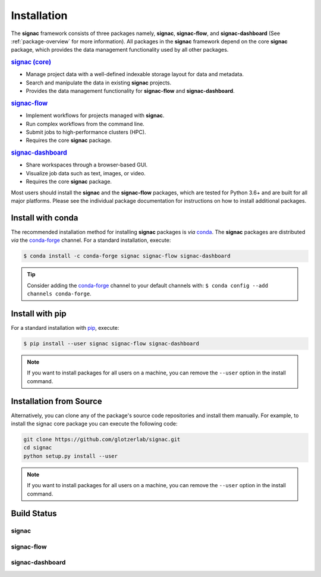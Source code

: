 .. _installation:

============
Installation
============

.. _conda: https://anaconda.org/
.. _conda-forge: https://conda-forge.github.io
.. _pip: https://docs.python.org/3/installing/index.html

The **signac** framework consists of three packages namely, **signac**, **signac-flow**, and **signac-dashboard** (See :ref:`package-overview` for more information).
All packages in the **signac** framework depend on the core **signac** package, which provides the data management functionality used by all other packages.

.. rubric:: `signac (core) <signac-core_>`_

- Manage project data with a well-defined indexable storage layout for data and metadata.
- Search and manipulate the data in existing **signac** projects.
- Provides the data management functionality for **signac-flow** and **signac-dashboard**.

.. rubric:: signac-flow_

- Implement workflows for projects managed with **signac**.
- Run complex workflows from the command line.
- Submit jobs to high-performance clusters (HPC).
- Requires the core **signac** package.

.. rubric:: signac-dashboard_

- Share workspaces through a browser-based GUI.
- Visualize job data such as text, images, or video.
- Requires the core **signac** package.

Most users should install the **signac** and the **signac-flow** packages, which are tested for Python 3.6+ and are built for all major platforms.
Please see the individual package documentation for instructions on how to install additional packages.


Install with conda
==================

The recommended installation method for installing **signac** packages is *via* conda_.
The **signac** packages are distributed *via* the conda-forge_ channel.
For a standard installation, execute:

.. code-block:: bash

    $ conda install -c conda-forge signac signac-flow signac-dashboard

.. tip::

    Consider adding the conda-forge_ channel to your default channels with: ``$ conda config --add channels conda-forge``.


Install with pip
================

For a standard installation with pip_, execute:

.. code:: bash

    $ pip install --user signac signac-flow signac-dashboard

.. note::

    If you want to install packages for all users on a machine, you can remove the ``--user`` option in the install command.


Installation from Source
========================

Alternatively, you can clone any of the package's source code repositories and install them manually.
For example, to install the signac core package you can execute the following code:

.. code:: bash

  git clone https://github.com/glotzerlab/signac.git
  cd signac
  python setup.py install --user

.. note::

    If you want to install packages for all users on a machine, you can remove the ``--user`` option in the install command.


Build Status
============

signac
------

.. image:: https://img.shields.io/conda/vn/conda-forge/signac
    :target: https://anaconda.org/conda-forge/signac
    :alt: conda-forge signac
.. image:: https://img.shields.io/pypi/v/signac
    :target: https://pypi.org/project/signac/
    :alt: PyPI signac

signac-flow
-----------

.. image:: https://img.shields.io/conda/vn/conda-forge/signac-flow
    :target: https://anaconda.org/conda-forge/signac-flow
    :alt: conda-forge signac-flow
.. image:: https://img.shields.io/pypi/v/signac-flow
    :target: https://pypi.org/project/signac-flow/
    :alt: PyPI signac-flow

signac-dashboard
----------------

.. image:: https://img.shields.io/conda/vn/conda-forge/signac-dashboard
    :target: https://anaconda.org/conda-forge/signac-dashboard
    :alt: conda-forge signac-dashboard
.. image:: https://img.shields.io/pypi/v/signac-dashboard
    :target: https://pypi.org/project/signac-dashboard/
    :alt: PyPI signac-dashboard

.. _signac-core: https://docs.signac.io/projects/core/en/latest/installation.html
.. _signac-flow: https://docs.signac.io/projects/flow/en/latest/installation.html
.. _signac-dashboard: https://docs.signac.io/projects/dashboard/en/latest/installation.html
